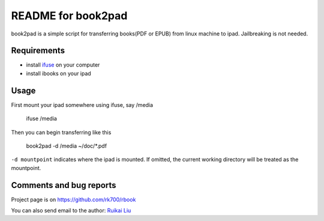README for book2pad
===================

book2pad is a simple script for transferring books(PDF or EPUB) from linux machine to ipad. Jailbreaking is not needed.

Requirements
------------

* install `ifuse <www.ifuse.org>`_ on your computer
* install ibooks on your ipad

Usage
-----

First mount your ipad somewhere using ifuse, say /media

    ifuse /media

Then you can begin transferring like this

    book2pad -d /media ~/doc/\*.pdf

``-d mountpoint`` indicates where the ipad is mounted. If omitted, the current working directory will be treated as the mountpoint.

Comments and bug reports
------------------------
Project page is on
https://github.com/rk700/rbook

You can also send email to the author:
`Ruikai Liu`_ 

.. _Ruikai Liu: lrk700@gmail.com
